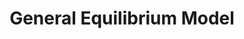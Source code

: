 :PROPERTIES:
:ID:       175002f6-69a8-4fa1-a7da-b76802ecc21e
:END:
#+title: General Equilibrium Model

#+HUGO_AUTO_SET_LASTMOD: t
#+hugo_base_dir: ~/BrainDump/

#+hugo_section: notes

#+HUGO_TAGS: placeholder

#+OPTIONS: num:nil ^:{} toc:nil

